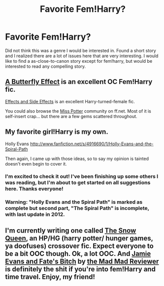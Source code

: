 #+TITLE: Favorite Fem!Harry?

* Favorite Fem!Harry?
:PROPERTIES:
:Author: justalright
:Score: 4
:DateUnix: 1364854725.0
:DateShort: 2013-Apr-02
:END:
Did not think this was a genre I would be interested in. Found a short story and I realized there are a lot of issues here that are very interesting. I would like to find a as-close-to-canon story except for fem!harry, but would be interested to read any compelling story.


** [[http://www.fanfiction.net/s/6008512/1/A_Butterfly_Effect][A Butterfly Effect]] is an excellent OC Fem!Harry fic.

[[http://www.fanfiction.net/s/4606270/1/Effects-and-Side-Effects][Effects and Side Effects]] is an excellent Harry-turned-female fic.

You could also browse the [[http://www.fanfiction.net/community/Miss-Potter/19146][Miss Potter]] community on ff.net. Most of it is self-insert crap... but there are a few gems scattered throughout.
:PROPERTIES:
:Author: timbuktimothy
:Score: 3
:DateUnix: 1365304470.0
:DateShort: 2013-Apr-07
:END:


** My favorite girl!Harry is my own.

Holly Evans [[http://www.fanfiction.net/s/4916690/1/Holly-Evans-and-the-Spiral-Path]]

Then again, I came up with those ideas, so to say my opinion is tainted doesn't even begin to cover it.
:PROPERTIES:
:Author: wordhammer
:Score: 2
:DateUnix: 1365556604.0
:DateShort: 2013-Apr-10
:END:

*** I'm excited to check it out! I've been finishing up some others I was reading, but I'm about to get started on all suggestions here. Thanks everyone!
:PROPERTIES:
:Author: justalright
:Score: 1
:DateUnix: 1365566798.0
:DateShort: 2013-Apr-10
:END:


*** Warning: "Holly Evans and the Spiral Path" is marked as complete but second part, "The Spiral Path" is incomplete, with last update in 2012.
:PROPERTIES:
:Author: Bulwersator
:Score: 1
:DateUnix: 1365633793.0
:DateShort: 2013-Apr-11
:END:


** I'm currently writing one called [[http://www.fanfiction.net/s/8724634/1/The-Snow-Queen][The Snow Queen]], an HP/HG (harry potter/ hunger games, ya doofuses) crossover fic. Expect everyone to be a bit OOC though. Ok, a lot OOC. And [[http://www.fanfiction.net/s/8175132/1/Jamie-Evans-and-Fate-s-Fool][Jamie Evans and Fate's Bitch]] by [[http://www.fanfiction.net/u/699762/The-Mad-Mad-Reviewer][the Mad Mad Reviewer]] is definitely the shit if you're into fem!Harry and time travel. Enjoy, my friend!
:PROPERTIES:
:Author: darklooshkin
:Score: 1
:DateUnix: 1365319824.0
:DateShort: 2013-Apr-07
:END:
